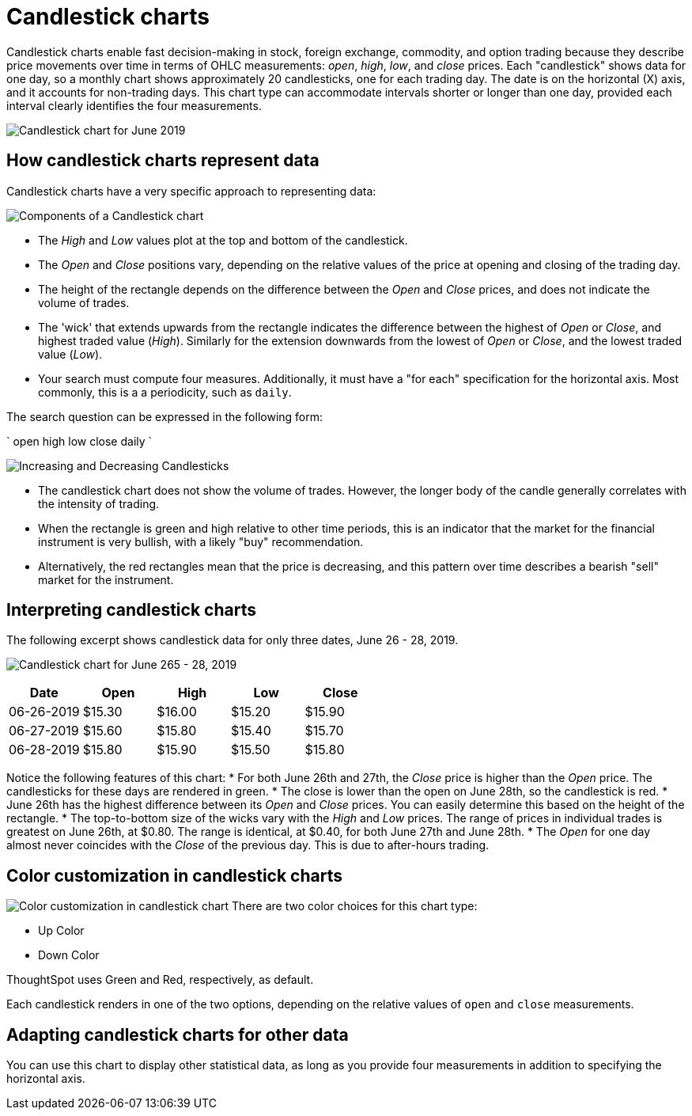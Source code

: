 = Candlestick charts
:last_updated: 07-26-2019
:linkattrs:
:experimental:
:page-layout: default-cloud
:page-aliases: /end-user/search/candlestick-charts.adoc
:description: A candlestick chart describes price movements of financial instruments, such as stocks, derivatives, currencies, and commodities.


Candlestick charts enable fast decision-making in stock, foreign exchange, commodity, and option trading because they describe price movements over time in terms of OHLC measurements: _open_, _high_, _low_, and _close_ prices. Each "candlestick" shows data for one day, so a monthly chart shows approximately 20 candlesticks, one for each trading day. The date is on the horizontal (X) axis, and it accounts for non-trading days. This chart type can accommodate intervals shorter or longer than one day, provided each interval clearly identifies the four measurements.

image::candlestick_visualization.png["Candlestick chart for June 2019")]

== How candlestick charts represent data

Candlestick charts have a very specific approach to representing data:

image::candlestick_components.png["Components of a Candlestick chart"),float="right",align="right"]

* The _High_ and _Low_ values plot at the top and bottom of the candlestick.

* The _Open_ and _Close_ positions vary, depending on the relative values of the price at opening and closing of the trading day.

* The height of the rectangle depends on the difference between the _Open_ and _Close_ prices, and does not indicate the volume of trades.

* The 'wick' that extends upwards from the rectangle indicates the difference between the highest of _Open_ or _Close_, and highest traded value (_High_). Similarly for the extension downwards from the lowest of _Open_ or _Close_, and the lowest traded value (_Low_).

* Your search must compute four measures. Additionally, it must have a "for each" specification for the horizontal axis. Most commonly, this is a a periodicity, such as `daily`.

The search question can be expressed in the following form:

`
  open high low close daily
`

image:candlestick_increase_decrease.png["Increasing and Decreasing Candlesticks"),float="right",align="right"]

* The candlestick chart does not show the volume of trades. However, the longer body of the candle generally correlates with the intensity of trading.

* When the rectangle is green and high relative to other time periods, this is an indicator that the market for the financial instrument is very bullish, with a likely "buy" recommendation.

* Alternatively, the red rectangles mean that the price is decreasing, and this pattern over time describes a bearish "sell" market for the instrument.

== Interpreting candlestick charts

The following excerpt shows candlestick data for only three dates, June 26 - 28, 2019.

image:candlestick_example.png["Candlestick chart for June 265 - 28, 2019"),float="right",align="right"]

|===
|Date |Open |High |Low |Close

|06-26-2019 |$15.30 |$16.00 |$15.20 |$15.90
|06-27-2019 |$15.60 |$15.80 |$15.40 |$15.70
|06-28-2019 |$15.80 |$15.90 |$15.50 |$15.80
|===

Notice the following features of this chart:
* For both June 26th and 27th, the _Close_ price is higher than the _Open_ price. The candlesticks for these days are rendered in green.
* The close is lower than the open on June 28th, so the candlestick is red.
* June 26th has the highest difference between its _Open_ and _Close_ prices. You can easily determine this based on the height of the rectangle.
* The top-to-bottom size of the wicks vary with the _High_ and _Low_ prices. The range of prices in individual trades is greatest on June 26th, at $0.80. The range is identical, at $0.40, for both June 27th and June 28th.
* The _Open_ for one day almost never coincides with the _Close_ of the previous day. This is due to after-hours trading.

== Color customization in candlestick charts

image:candlestick_color.png["Color customization in candlestick chart"),float="right",align="center"]
There are two color choices for this chart type:

* Up Color
* Down Color

ThoughtSpot uses Green and Red, respectively, as default.

Each candlestick renders in one of the two options, depending on the relative values of `open` and `close` measurements.

== Adapting candlestick charts for other data

You can use this chart to display other statistical data, as long as you provide four measurements in addition to specifying the horizontal axis.
